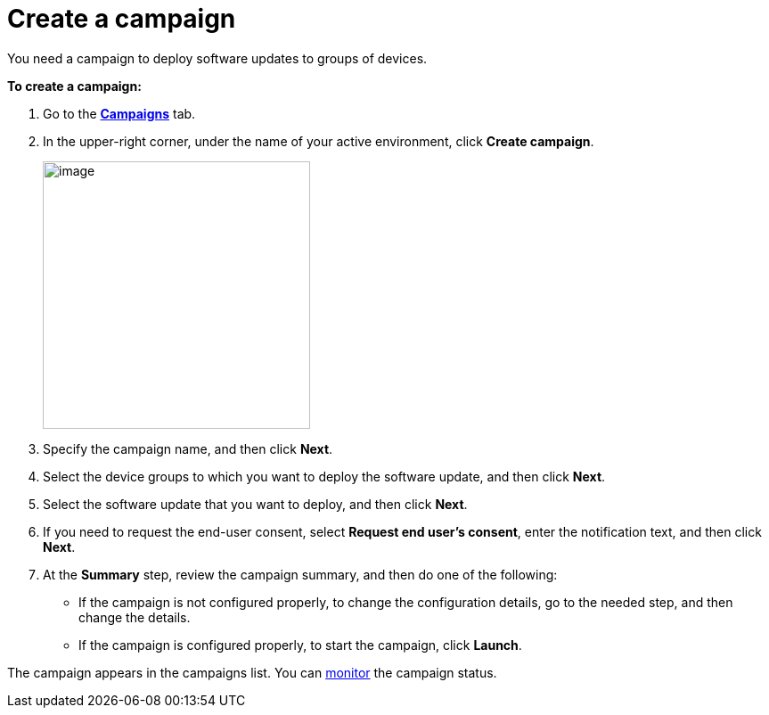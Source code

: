 = Create a campaign

// tag::campaign[]

You need a campaign to deploy software updates to groups of devices.

*To create a campaign:*

. Go to the https://connect.ota.here.com/#/campaigns[*Campaigns*, window="_blank"] tab.
. In the upper-right corner, under the name of your active environment, click *Create campaign*.
+
image::img::create_campaign_button.png[image,300]
. Specify the campaign name, and then click *Next*.
. Select the device groups to which you want to deploy the software update, and then click *Next*.
. Select the software update that you want to deploy, and then click *Next*.
. If you need to request the end-user consent, select *Request end user's consent*, enter the notification text, and then click *Next*.
. At the *Summary* step, review the campaign summary, and then do one of the following:
* If the campaign is not configured properly, to change the configuration details, go to the needed step, and then change the details.
* If the campaign is configured properly, to start the campaign, click *Launch*.

// end::campaign[]

The campaign appears in the campaigns list. You can xref:monitor-campaigns.adoc[monitor] the campaign status.
